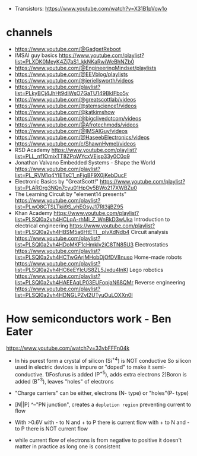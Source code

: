 - Transistors: https://www.youtube.com/watch?v=X31B1pVow1o
* channels

- https://www.youtube.com/@GadgetReboot
- IMSAI guy basics https://www.youtube.com/playlist?list=PLXDK0MeyK4Zj7aS1_kkNKaRwiWeBhNZb0
- https://www.youtube.com/@EngineeringMindset/playlists
- https://www.youtube.com/@EEVblog/playlists
- https://www.youtube.com/@jeriellsworth/videos
- https://www.youtube.com/playlist?list=PLkyBCj4JhHt9dIWsO7GaTU149BkIFbo5y
- https://www.youtube.com/@greatscottlab/videos
- https://www.youtube.com/@stemscience1/videos
- https://www.youtube.com/@katkimshow
- https://www.youtube.com/@bigclivedotcom/videos
- https://www.youtube.com/@Afrotechmods/videos
- https://www.youtube.com/@IMSAIGuy/videos
- https://www.youtube.com/@HaseebElectronics/videos
- https://www.youtube.com/c/ShawnHymel/videos
- RSD Academy https://www.youtube.com/playlist?list=PLL_nf1OmixTT8ZPpWYcxVEjsp33y0C0o9
- Jonathan Valvano
  Embedded Systems - Shape the World
  https://www.youtube.com/playlist?list=PL_RVM1q4YIETsC1_nFjgBF9X0jKebDucF
- Electronic Basics by "GreatScott!"
  https://www.youtube.com/playlist?list=PLAROrg3NQn7cyu01HpOv5BWo217XWBZu0
- The Learning Circuit by "element14 presents"
  https://www.youtube.com/playlist?list=PLwO8CTSLTkii9S_vhEOsyJ17RI3jjBZ95
- Khan Academy https://www.youtube.com/playlist?list=PLSQl0a2vh4HCLqA-rhMi_Z_WnBkD3wUka
  Introduction to electrical engineering https://www.youtube.com/playlist?list=PLSQl0a2vh4HBSM5a6HtETI__plvXdNdb4
  Circuit analysis https://www.youtube.com/playlist?list=PLSQl0a2vh4HDoMKF1cHmklv2iC8TN85U3
  Electrostatics https://www.youtube.com/playlist?list=PLSQl0a2vh4HCTwGArjMHobDjOfDV8nuso
  Home-made robots https://www.youtube.com/playlist?list=PLSQl0a2vh4HC6eEYIcUS8ZL5Jxdu4InKl
  Lego robotics https://www.youtube.com/playlist?list=PLSQl0a2vh4HAEEAqLP03EUFopjaN68QMr
  Reverse engineering https://www.youtube.com/playlist?list=PLSQl0a2vh4HDNGLPZvI2UTyuOuLOXXn0I

* How semiconductors work - Ben Eater

https://www.youtube.com/watch?v=33vbFFFn04k

- In his purest form a crystal of silicon (Si^+4) is NOT conductive
  So silicon used in electric devices is impure or "doped" to make it semi-conductive.
  1)Fosfurus is added (P^+5), adds extra electrons
  2)Boron is added (B^+3), leaves "holes" of electrons

- "Charge carriers" can be either, electrons (N- type) or "holes"(P- type)

- [N||P]
     ^--"PN junction", creates a =depletion region= preventing current to flow

- With >0.6V with - to N and + to P there is current flow
             with + to N and - to P there is NOT current flow

- while current flow of electrons is from negative to positive it doesn't matter in practice as long one is consistent
